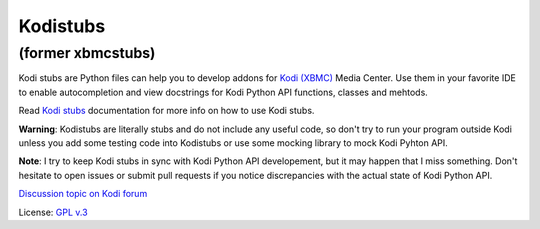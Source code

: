 Kodistubs
=========
**(former xbmcstubs)**
----------------------

Kodi stubs are Python files can help you to develop addons for `Kodi (XBMC)`_ Media Center.
Use them in your favorite IDE to enable autocompletion and view docstrings
for Kodi Python API functions, classes and mehtods.

Read `Kodi stubs`_ documentation for more info on how to use Kodi stubs.

**Warning**: Kodistubs are literally stubs and do not include any useful code,
so don't try to run your program outside Kodi unless you add some testing code into Kodistubs
or use some mocking library to mock Kodi Pyhton API.

**Note**: I try to keep Kodi stubs in sync with Kodi Python API developement, but it may happen
that I miss something. Don't hesitate to open issues or submit pull requests if you notice
discrepancies with the actual state of Kodi Python API.

`Discussion topic on Kodi forum`_

License: `GPL v.3`_

.. _Kodi (XBMC): http://kodi.tv
.. _Discussion topic on Kodi forum: http://forum.kodi.tv/showthread.php?tid=173780
.. _GPL v.3: http://www.gnu.org/licenses/gpl.html
.. _Kodi stubs: http://romanvm.github.io/Kodistubs/
